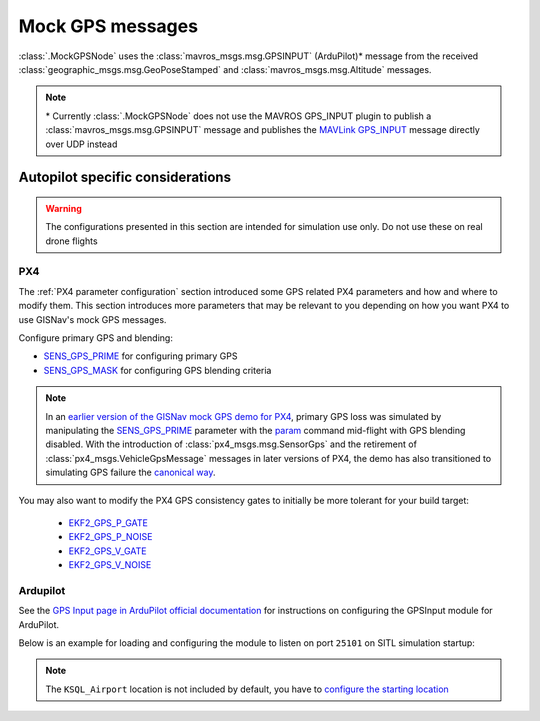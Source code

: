 Mock GPS messages
===================================================
:class:`.MockGPSNode` uses the :class:`mavros_msgs.msg.GPSINPUT` (ArduPilot)* message from the received
:class:`geographic_msgs.msg.GeoPoseStamped` and :class:`mavros_msgs.msg.Altitude` messages.

.. note::
    \* Currently :class:`.MockGPSNode` does not use the MAVROS GPS_INPUT plugin to publish a
    :class:`mavros_msgs.msg.GPSINPUT` message and publishes the `MAVLink GPS_INPUT`_ message directly over UDP instead

    .. _MAVLink GPS_INPUT: https://mavlink.io/en/messages/common.html#GPS_INPUT

Autopilot specific considerations
____________________________________________________
.. warning::
    The configurations presented in this section are intended for simulation use only. Do not use these on real drone
    flights

PX4
****************************************************
The :ref:`PX4 parameter configuration` section introduced some GPS related PX4 parameters and how and where to modify
them. This section introduces more parameters that may be relevant to you depending on how you want PX4 to use
GISNav's mock GPS messages.

Configure primary GPS and blending:

* `SENS_GPS_PRIME`_ for configuring primary GPS
* `SENS_GPS_MASK`_ for configuring GPS blending criteria

.. _SENS_GPS_PRIME:  https://docs.px4.io/master/en/advanced_config/parameter_reference.html#SENS_GPS_PRIME
.. _SENS_GPS_MASK: https://docs.px4.io/v1.12/en/advanced_config/parameter_reference.html#SENS_GPS_MASK

.. note::
    In an `earlier version of the GISNav mock GPS demo for PX4`_, primary GPS loss was simulated by manipulating the
    `SENS_GPS_PRIME`_ parameter with the `param`_ command mid-flight with GPS blending disabled. With the introduction
    of :class:`px4_msgs.msg.SensorGps` and the retirement of :class:`px4_msgs.VehicleGpsMessage` messages in later
    versions of PX4, the demo has also transitioned to simulating GPS failure the `canonical way`_.

    .. _earlier version of the GISNav mock GPS demo for PX4: https://www.youtube.com/watch?v=JAK2DPZC33w
    .. _param: https://dev.px4.io/master/en/middleware/modules_command.html#param
    .. _canonical way: https://docs.px4.io/main/en/simulation/failsafes.html#sensor-system-failure

You may also want to modify the PX4 GPS consistency gates to initially be more tolerant for your build
target:

    * `EKF2_GPS_P_GATE <https://dev.px4.io/master/en/advanced/parameter_reference.html#EKF2_GPS_P_GATE>`_
    * `EKF2_GPS_P_NOISE <https://dev.px4.io/master/en/advanced/parameter_reference.html#EKF2_GPS_P_NOISE>`_
    * `EKF2_GPS_V_GATE <https://dev.px4.io/master/en/advanced/parameter_reference.html#EKF2_GPS_V_GATE>`_
    * `EKF2_GPS_V_NOISE <https://dev.px4.io/master/en/advanced/parameter_reference.html#EKF2_GPS_V_NOISE>`_

Ardupilot
****************************************************
See the `GPS Input page in ArduPilot official documentation`_ for instructions on configuring the GPSInput module for
ArduPilot.

.. _GPS Input page in ArduPilot official documentation: https://ardupilot.org/mavproxy/docs/modules/GPSInput.html

Below is an example for loading and configuring the module to listen on port ``25101`` on SITL simulation startup:

.. code-block:: bash
    :caption: ArduPilot GPSInput module configuration

    cd ~/ardupilot
    python3 Tools/autotest/sim_vehicle.py -v ArduCopter -f gazebo-iris -L KSQL_Airport \
        -m '--cmd="module load GPSInput; GPSInput.port=25101"'

.. note::
    The ``KSQL_Airport`` location is not included by default, you have to `configure the starting location`_

    .. _configure the starting location: https://ardupilot.org/dev/docs/using-sitl-for-ardupilot-testing.html#setting-vehicle-start-location

.. seealso::
    `List of ArduPilot GPS parameters`_ (does not include parameters prefixed ``SIM_GPS*``) and ArduPilot's
    `instructions on how to test GPS failure`_

    .. _List of ArduPilot GPS parameters: https://ardupilot.org/copter/docs/parameters.html#gps-parameters
    .. _instructions on how to test GPS failure: https://ardupilot.org/dev/docs/using-sitl-for-ardupilot-testing.html#testing-gps-failure
